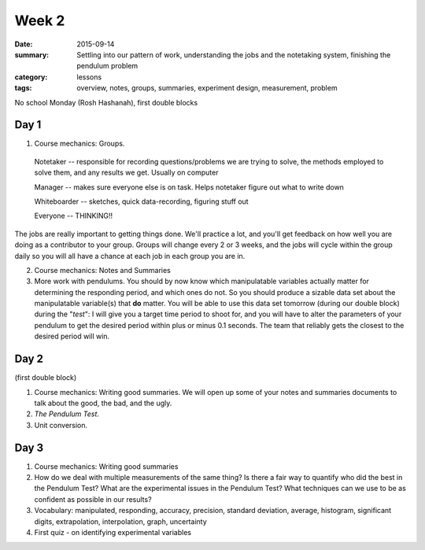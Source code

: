 Week 2  
######

:date: 2015-09-14
:summary:  Settling into our pattern of work, understanding the jobs and the notetaking system, finishing the pendulum problem 
:category: lessons
:tags: overview, notes, groups, summaries, experiment design, measurement, problem



No school Monday (Rosh Hashanah), first double blocks


=====
Day 1
=====

1. Course mechanics: Groups.

 Notetaker -- responsible for recording questions/problems we are trying to solve, the methods employed to solve them, and any results we get. Usually on computer

 Manager -- makes sure everyone else is on task. Helps notetaker figure out what to write down
    
 Whiteboarder -- sketches, quick data-recording, figuring stuff out
    
 Everyone -- THINKING!!


The jobs are really important to getting things done. We'll practice a lot, and you'll get feedback on how well you are doing as a contributor to your group. Groups will change every 2 or 3 weeks, and the jobs will cycle within the group daily so you will all have a chance at each job in each group you are in.

2. Course mechanics: Notes and Summaries

3. More work with pendulums.  You should by now know which manipulatable variables actually matter for determining the responding period, and which ones do not.  So you should produce a sizable data set about the manipulatable variable(s) that **do** matter.  You will be able to use this data set tomorrow (during our double block) during the "*test*":  I will give you a target time period to shoot for, and you will have to alter the parameters of your pendulum to get the desired period within plus or minus 0.1 seconds.  The team that reliably gets the closest to the desired period will win.


 
=====
Day 2
=====

(first double block)

1. Course mechanics: Writing good summaries.  We will open up some of your notes and summaries documents to talk about the good, the bad, and the  ugly.  

2. *The Pendulum Test*.

3. Unit conversion.

=====
Day 3
=====

1. Course mechanics: Writing good summaries

2. How do we deal with multiple measurements of the same thing?  Is there a fair way to quantify who did the best in the Pendulum Test?  What are the experimental issues in the Pendulum Test?  What techniques can we use to be as confident as possible in our results?

3. Vocabulary: manipulated, responding, accuracy, precision, standard deviation, average, histogram, significant digits, extrapolation, interpolation, graph, uncertainty

4. First quiz - on identifying experimental variables
   
